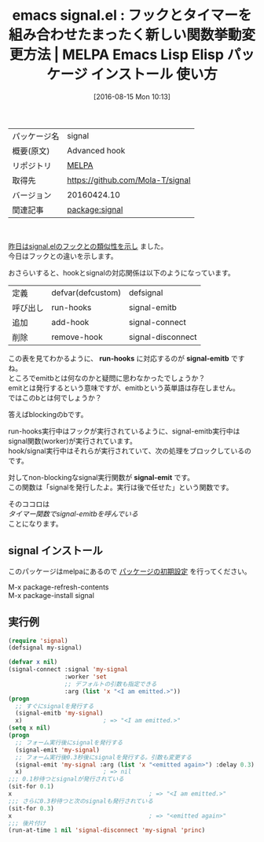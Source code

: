 #+BLOG: rubikitch
#+POSTID: 2673
#+DATE: [2016-08-15 Mon 10:13]
#+PERMALINK: signal-emit
#+OPTIONS: toc:nil num:nil todo:nil pri:nil tags:nil ^:nil \n:t -:nil tex:nil ':nil
#+ISPAGE: nil
#+DESCRIPTION:
# (progn (erase-buffer)(find-file-hook--org2blog/wp-mode))
#+BLOG: rubikitch
#+CATEGORY: Emacs, Emacs Lisp, 
#+EL_PKG_NAME: signal
#+EL_TAGS: emacs, %p, %p.el, emacs lisp %p, elisp %p, emacs %f %p, emacs %p 使い方, emacs %p 設定, emacs パッケージ %p, emacs フック 使い方 調べる, add-hook, remove-hook, run-hooks, defvar, defcustom, defsignal, signal-emitb, signal-connect, signal-disconnect, signal, hook, フック, advice, アドバイス, run-hook-with-args-until-success, run-hook-with-args-until-failure, run-hook-with-args, run-with-timer, run-at-time, run-with-idle-timer, タイマー関数
#+EL_TITLE: Emacs Lisp Elisp パッケージ インストール  使い方 
#+EL_TITLE0: フックとタイマーを組み合わせたまったく新しい関数挙動変更方法
#+EL_URL: 
#+begin: org2blog
#+DESCRIPTION: MELPAのEmacs Lispパッケージsignalの紹介
#+MYTAGS: package:signal, emacs 使い方, emacs コマンド, emacs, signal, signal.el, emacs lisp signal, elisp signal, emacs melpa signal, emacs signal 使い方, emacs signal 設定, emacs パッケージ signal, emacs フック 使い方 調べる, add-hook, remove-hook, run-hooks, defvar, defcustom, defsignal, signal-emitb, signal-connect, signal-disconnect, signal, hook, フック, advice, アドバイス, run-hook-with-args-until-success, run-hook-with-args-until-failure, run-hook-with-args, run-with-timer, run-at-time, run-with-idle-timer, タイマー関数
#+TAGS: package:signal, emacs 使い方, emacs コマンド, emacs, signal, signal.el, emacs lisp signal, elisp signal, emacs melpa signal, emacs signal 使い方, emacs signal 設定, emacs パッケージ signal, emacs フック 使い方 調べる, add-hook, remove-hook, run-hooks, defvar, defcustom, defsignal, signal-emitb, signal-connect, signal-disconnect, signal, hook, フック, advice, アドバイス, run-hook-with-args-until-success, run-hook-with-args-until-failure, run-hook-with-args, run-with-timer, run-at-time, run-with-idle-timer, タイマー関数, Emacs, Emacs Lisp, , run-hooks, signal-emitb, signal-emit, run-hooks, signal-emitb, signal-emit
#+TITLE: emacs signal.el : フックとタイマーを組み合わせたまったく新しい関数挙動変更方法 | MELPA Emacs Lisp Elisp パッケージ インストール  使い方 
#+BEGIN_HTML
<table>
<tr><td>パッケージ名</td><td>signal</td></tr>
<tr><td>概要(原文)</td><td>Advanced hook</td></tr>
<tr><td>リポジトリ</td><td><a href="http://melpa.org/">MELPA</a></td></tr>
<tr><td>取得先</td><td><a href="https://github.com/Mola-T/signal">https://github.com/Mola-T/signal</a></td></tr>
<tr><td>バージョン</td><td>20160424.10</td></tr>
<tr><td>関連記事</td><td><a href="http://rubikitch.com/tag/package:signal/">package:signal</a> </td></tr>
</table>
<br />
#+END_HTML
[[http://rubikitch.com/2016/08/14/signal-hook/][昨日はsignal.elのフックとの類似性を示し]] ました。
今日はフックとの違いを示します。

おさらいすると、hookとsignalの対応関係は以下のようになっています。
| 定義     | defvar(defcustom) | defsignal         |
| 呼び出し | run-hooks         | signal-emitb      |
| 追加     | add-hook          | signal-connect    |
| 削除     | remove-hook       | signal-disconnect |

この表を見てわかるように、 *run-hooks* に対応するのが *signal-emitb* ですね。
ところでemitbとは何なのかと疑問に思わなかったでしょうか？
emitとは発行するという意味ですが、emitbという英単語は存在しません。
ではこのbとは何でしょうか？

答えばblockingのbです。

run-hooks実行中はフックが実行されているように、signal-emitb実行中はsignal関数(worker)が実行されています。
hook/signal実行中はそれらが実行されていて、次の処理をブロックしているのです。

対してnon-blockingなsignal実行関数が *signal-emit* です。
この関数は「signalを発行したよ。実行は後で任せた」という関数です。

そのココロは
/タイマー関数でsignal-emitbを呼んでいる/
ことになります。
** signal インストール
このパッケージはmelpaにあるので [[http://rubikitch.com/package-initialize][パッケージの初期設定]] を行ってください。

M-x package-refresh-contents
M-x package-install signal


#+end:
** 概要                                                             :noexport:
[[http://rubikitch.com/2016/08/14/signal-hook/][昨日はsignal.elのフックとの類似性を示し]] ました。
今日はフックとの違いを示します。

おさらいすると、hookとsignalの対応関係は以下のようになっています。
| 定義     | defvar(defcustom) | defsignal         |
| 呼び出し | run-hooks         | signal-emitb      |
| 追加     | add-hook          | signal-connect    |
| 削除     | remove-hook       | signal-disconnect |

この表を見てわかるように、 *run-hooks* に対応するのが *signal-emitb* ですね。
ところでemitbとは何なのかと疑問に思わなかったでしょうか？
emitとは発行するという意味ですが、emitbという英単語は存在しません。
ではこのbとは何でしょうか？

答えばblockingのbです。

run-hooks実行中はフックが実行されているように、signal-emitb実行中はsignal関数(worker)が実行されています。
hook/signal実行中はそれらが実行されていて、次の処理をブロックしているのです。

対してnon-blockingなsignal実行関数が *signal-emit* です。
この関数は「signalを発行したよ。実行は後で任せた」という関数です。

そのココロは
/タイマー関数でsignal-emitbを呼んでいる/
ことになります。

** 実行例
#+BEGIN_SRC emacs-lisp :results silent
(require 'signal)
(defsignal my-signal)

(defvar x nil)
(signal-connect :signal 'my-signal
                :worker 'set
                ;; デフォルトの引数も指定できる
                :arg (list 'x "<I am emitted.>"))
(progn
  ;; すぐにsignalを発行する
  (signal-emitb 'my-signal)
  x)                       ; => "<I am emitted.>"
(setq x nil)
(progn
  ;; フォーム実行後にsignalを発行する
  (signal-emit 'my-signal)
  ;; フォーム実行後0.3秒後にsignalを発行する。引数も変更する
  (signal-emit 'my-signal :arg (list 'x "<emitted again>") :delay 0.3)
  x)                       ; => nil
;;; 0.1秒待つとsignalが発行されている
(sit-for 0.1)
x                                       ; => "<I am emitted.>"
;;; さらに0.3秒待つと次のsignalも発行されている
(sit-for 0.3)
x                                       ; => "<emitted again>"
;;; 後片付け
(run-at-time 1 nil 'signal-disconnect 'my-signal 'princ)
#+END_SRC

# (progn (forward-line 1)(shell-command "screenshot-time.rb org_template" t))
